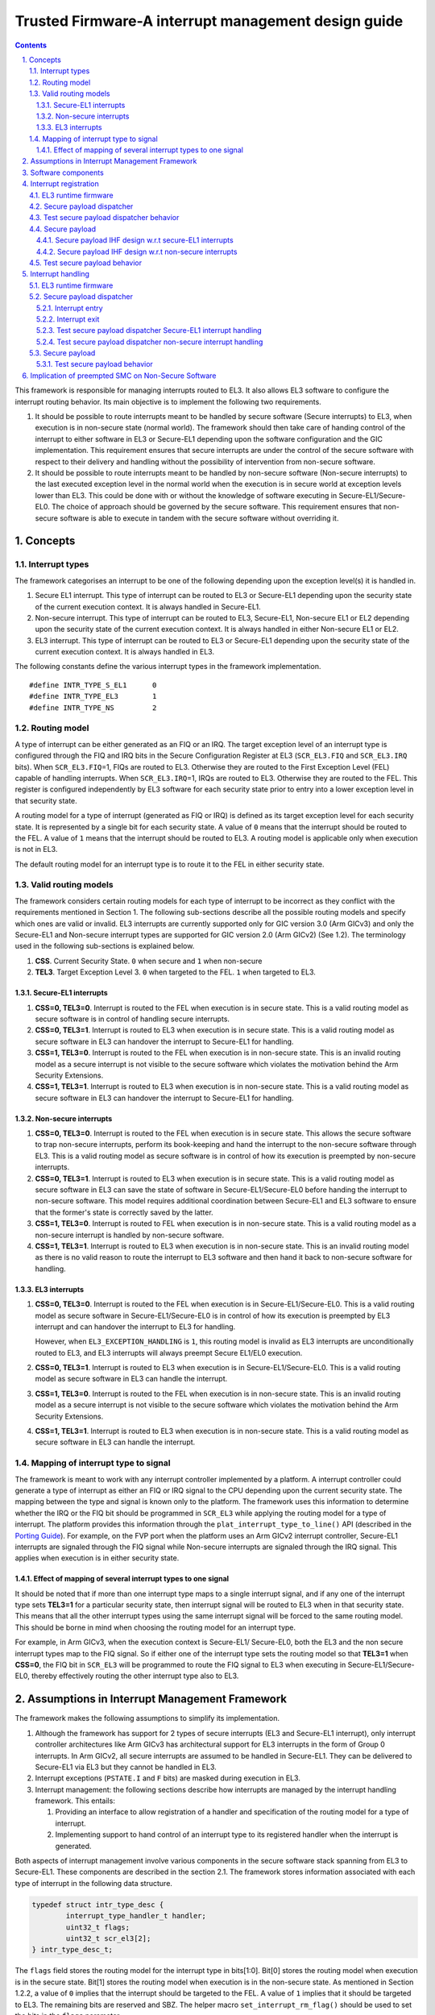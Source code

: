 Trusted Firmware-A interrupt management design guide
====================================================


.. section-numbering::
    :suffix: .

.. contents::

This framework is responsible for managing interrupts routed to EL3. It also
allows EL3 software to configure the interrupt routing behavior. Its main
objective is to implement the following two requirements.

#. It should be possible to route interrupts meant to be handled by secure
   software (Secure interrupts) to EL3, when execution is in non-secure state
   (normal world). The framework should then take care of handing control of
   the interrupt to either software in EL3 or Secure-EL1 depending upon the
   software configuration and the GIC implementation. This requirement ensures
   that secure interrupts are under the control of the secure software with
   respect to their delivery and handling without the possibility of
   intervention from non-secure software.

#. It should be possible to route interrupts meant to be handled by
   non-secure software (Non-secure interrupts) to the last executed exception
   level in the normal world when the execution is in secure world at
   exception levels lower than EL3. This could be done with or without the
   knowledge of software executing in Secure-EL1/Secure-EL0. The choice of
   approach should be governed by the secure software. This requirement
   ensures that non-secure software is able to execute in tandem with the
   secure software without overriding it.

Concepts
--------

Interrupt types
~~~~~~~~~~~~~~~

The framework categorises an interrupt to be one of the following depending upon
the exception level(s) it is handled in.

#. Secure EL1 interrupt. This type of interrupt can be routed to EL3 or
   Secure-EL1 depending upon the security state of the current execution
   context. It is always handled in Secure-EL1.

#. Non-secure interrupt. This type of interrupt can be routed to EL3,
   Secure-EL1, Non-secure EL1 or EL2 depending upon the security state of the
   current execution context. It is always handled in either Non-secure EL1
   or EL2.

#. EL3 interrupt. This type of interrupt can be routed to EL3 or Secure-EL1
   depending upon the security state of the current execution context. It is
   always handled in EL3.

The following constants define the various interrupt types in the framework
implementation.

::

    #define INTR_TYPE_S_EL1      0
    #define INTR_TYPE_EL3        1
    #define INTR_TYPE_NS         2

Routing model
~~~~~~~~~~~~~

A type of interrupt can be either generated as an FIQ or an IRQ. The target
exception level of an interrupt type is configured through the FIQ and IRQ bits
in the Secure Configuration Register at EL3 (``SCR_EL3.FIQ`` and ``SCR_EL3.IRQ``
bits). When ``SCR_EL3.FIQ``\ =1, FIQs are routed to EL3. Otherwise they are routed
to the First Exception Level (FEL) capable of handling interrupts. When
``SCR_EL3.IRQ``\ =1, IRQs are routed to EL3. Otherwise they are routed to the
FEL. This register is configured independently by EL3 software for each security
state prior to entry into a lower exception level in that security state.

A routing model for a type of interrupt (generated as FIQ or IRQ) is defined as
its target exception level for each security state. It is represented by a
single bit for each security state. A value of ``0`` means that the interrupt
should be routed to the FEL. A value of ``1`` means that the interrupt should be
routed to EL3. A routing model is applicable only when execution is not in EL3.

The default routing model for an interrupt type is to route it to the FEL in
either security state.

Valid routing models
~~~~~~~~~~~~~~~~~~~~

The framework considers certain routing models for each type of interrupt to be
incorrect as they conflict with the requirements mentioned in Section 1. The
following sub-sections describe all the possible routing models and specify
which ones are valid or invalid. EL3 interrupts are currently supported only
for GIC version 3.0 (Arm GICv3) and only the Secure-EL1 and Non-secure interrupt
types are supported for GIC version 2.0 (Arm GICv2) (See 1.2). The terminology
used in the following sub-sections is explained below.

#. **CSS**. Current Security State. ``0`` when secure and ``1`` when non-secure

#. **TEL3**. Target Exception Level 3. ``0`` when targeted to the FEL. ``1`` when
   targeted to EL3.

Secure-EL1 interrupts
^^^^^^^^^^^^^^^^^^^^^

#. **CSS=0, TEL3=0**. Interrupt is routed to the FEL when execution is in
   secure state. This is a valid routing model as secure software is in
   control of handling secure interrupts.

#. **CSS=0, TEL3=1**. Interrupt is routed to EL3 when execution is in secure
   state. This is a valid routing model as secure software in EL3 can
   handover the interrupt to Secure-EL1 for handling.

#. **CSS=1, TEL3=0**. Interrupt is routed to the FEL when execution is in
   non-secure state. This is an invalid routing model as a secure interrupt
   is not visible to the secure software which violates the motivation behind
   the Arm Security Extensions.

#. **CSS=1, TEL3=1**. Interrupt is routed to EL3 when execution is in
   non-secure state. This is a valid routing model as secure software in EL3
   can handover the interrupt to Secure-EL1 for handling.

Non-secure interrupts
^^^^^^^^^^^^^^^^^^^^^

#. **CSS=0, TEL3=0**. Interrupt is routed to the FEL when execution is in
   secure state. This allows the secure software to trap non-secure
   interrupts, perform its book-keeping and hand the interrupt to the
   non-secure software through EL3. This is a valid routing model as secure
   software is in control of how its execution is preempted by non-secure
   interrupts.

#. **CSS=0, TEL3=1**. Interrupt is routed to EL3 when execution is in secure
   state. This is a valid routing model as secure software in EL3 can save
   the state of software in Secure-EL1/Secure-EL0 before handing the
   interrupt to non-secure software. This model requires additional
   coordination between Secure-EL1 and EL3 software to ensure that the
   former's state is correctly saved by the latter.

#. **CSS=1, TEL3=0**. Interrupt is routed to FEL when execution is in
   non-secure state. This is a valid routing model as a non-secure interrupt
   is handled by non-secure software.

#. **CSS=1, TEL3=1**. Interrupt is routed to EL3 when execution is in
   non-secure state. This is an invalid routing model as there is no valid
   reason to route the interrupt to EL3 software and then hand it back to
   non-secure software for handling.

EL3 interrupts
^^^^^^^^^^^^^^

#. **CSS=0, TEL3=0**. Interrupt is routed to the FEL when execution is in
   Secure-EL1/Secure-EL0. This is a valid routing model as secure software
   in Secure-EL1/Secure-EL0 is in control of how its execution is preempted
   by EL3 interrupt and can handover the interrupt to EL3 for handling.

   However, when ``EL3_EXCEPTION_HANDLING`` is ``1``, this routing model is
   invalid as EL3 interrupts are unconditionally routed to EL3, and EL3
   interrupts will always preempt Secure EL1/EL0 execution.

#. **CSS=0, TEL3=1**. Interrupt is routed to EL3 when execution is in
   Secure-EL1/Secure-EL0. This is a valid routing model as secure software
   in EL3 can handle the interrupt.

#. **CSS=1, TEL3=0**. Interrupt is routed to the FEL when execution is in
   non-secure state. This is an invalid routing model as a secure interrupt
   is not visible to the secure software which violates the motivation behind
   the Arm Security Extensions.

#. **CSS=1, TEL3=1**. Interrupt is routed to EL3 when execution is in
   non-secure state. This is a valid routing model as secure software in EL3
   can handle the interrupt.

Mapping of interrupt type to signal
~~~~~~~~~~~~~~~~~~~~~~~~~~~~~~~~~~~

The framework is meant to work with any interrupt controller implemented by a
platform. A interrupt controller could generate a type of interrupt as either an
FIQ or IRQ signal to the CPU depending upon the current security state. The
mapping between the type and signal is known only to the platform. The framework
uses this information to determine whether the IRQ or the FIQ bit should be
programmed in ``SCR_EL3`` while applying the routing model for a type of
interrupt. The platform provides this information through the
``plat_interrupt_type_to_line()`` API (described in the
`Porting Guide`_). For example, on the FVP port when the platform uses an Arm GICv2
interrupt controller, Secure-EL1 interrupts are signaled through the FIQ signal
while Non-secure interrupts are signaled through the IRQ signal. This applies
when execution is in either security state.

Effect of mapping of several interrupt types to one signal
^^^^^^^^^^^^^^^^^^^^^^^^^^^^^^^^^^^^^^^^^^^^^^^^^^^^^^^^^^

It should be noted that if more than one interrupt type maps to a single
interrupt signal, and if any one of the interrupt type sets **TEL3=1** for a
particular security state, then interrupt signal will be routed to EL3 when in
that security state. This means that all the other interrupt types using the
same interrupt signal will be forced to the same routing model. This should be
borne in mind when choosing the routing model for an interrupt type.

For example, in Arm GICv3, when the execution context is Secure-EL1/
Secure-EL0, both the EL3 and the non secure interrupt types map to the FIQ
signal. So if either one of the interrupt type sets the routing model so
that **TEL3=1** when **CSS=0**, the FIQ bit in ``SCR_EL3`` will be programmed to
route the FIQ signal to EL3 when executing in Secure-EL1/Secure-EL0, thereby
effectively routing the other interrupt type also to EL3.

Assumptions in Interrupt Management Framework
---------------------------------------------

The framework makes the following assumptions to simplify its implementation.

#. Although the framework has support for 2 types of secure interrupts (EL3
   and Secure-EL1 interrupt), only interrupt controller architectures
   like Arm GICv3 has architectural support for EL3 interrupts in the form of
   Group 0 interrupts. In Arm GICv2, all secure interrupts are assumed to be
   handled in Secure-EL1. They can be delivered to Secure-EL1 via EL3 but they
   cannot be handled in EL3.

#. Interrupt exceptions (``PSTATE.I`` and ``F`` bits) are masked during execution
   in EL3.

#. Interrupt management: the following sections describe how interrupts are
   managed by the interrupt handling framework. This entails:

   #. Providing an interface to allow registration of a handler and
      specification of the routing model for a type of interrupt.

   #. Implementing support to hand control of an interrupt type to its
      registered handler when the interrupt is generated.

Both aspects of interrupt management involve various components in the secure
software stack spanning from EL3 to Secure-EL1. These components are described
in the section 2.1. The framework stores information associated with each type
of interrupt in the following data structure.

.. code:: c

    typedef struct intr_type_desc {
            interrupt_type_handler_t handler;
            uint32_t flags;
            uint32_t scr_el3[2];
    } intr_type_desc_t;

The ``flags`` field stores the routing model for the interrupt type in
bits[1:0]. Bit[0] stores the routing model when execution is in the secure
state. Bit[1] stores the routing model when execution is in the non-secure
state. As mentioned in Section 1.2.2, a value of ``0`` implies that the interrupt
should be targeted to the FEL. A value of ``1`` implies that it should be targeted
to EL3. The remaining bits are reserved and SBZ. The helper macro
``set_interrupt_rm_flag()`` should be used to set the bits in the ``flags``
parameter.

The ``scr_el3[2]`` field also stores the routing model but as a mapping of the
model in the ``flags`` field to the corresponding bit in the ``SCR_EL3`` for each
security state.

The framework also depends upon the platform port to configure the interrupt
controller to distinguish between secure and non-secure interrupts. The platform
is expected to be aware of the secure devices present in the system and their
associated interrupt numbers. It should configure the interrupt controller to
enable the secure interrupts, ensure that their priority is always higher than
the non-secure interrupts and target them to the primary CPU. It should also
export the interface described in the `Porting Guide`_ to enable
handling of interrupts.

In the remainder of this document, for the sake of simplicity a Arm GICv2 system
is considered and it is assumed that the FIQ signal is used to generate Secure-EL1
interrupts and the IRQ signal is used to generate non-secure interrupts in either
security state. EL3 interrupts are not considered.

Software components
-------------------

Roles and responsibilities for interrupt management are sub-divided between the
following components of software running in EL3 and Secure-EL1. Each component is
briefly described below.

#. EL3 Runtime Firmware. This component is common to all ports of TF-A.

#. Secure Payload Dispatcher (SPD) service. This service interfaces with the
   Secure Payload (SP) software which runs in Secure-EL1/Secure-EL0 and is
   responsible for switching execution between secure and non-secure states.
   A switch is triggered by a Secure Monitor Call and it uses the APIs
   exported by the Context management library to implement this functionality.
   Switching execution between the two security states is a requirement for
   interrupt management as well. This results in a significant dependency on
   the SPD service. TF-A implements an example Test Secure Payload Dispatcher
   (TSPD) service.

   An SPD service plugs into the EL3 runtime firmware and could be common to
   some ports of TF-A.

#. Secure Payload (SP). On a production system, the Secure Payload corresponds
   to a Secure OS which runs in Secure-EL1/Secure-EL0. It interfaces with the
   SPD service to manage communication with non-secure software. TF-A
   implements an example secure payload called Test Secure Payload (TSP)
   which runs only in Secure-EL1.

   A Secure payload implementation could be common to some ports of TF-A,
   just like the SPD service.

Interrupt registration
----------------------

This section describes in detail the role of each software component (see 2.1)
during the registration of a handler for an interrupt type.

EL3 runtime firmware
~~~~~~~~~~~~~~~~~~~~

This component declares the following prototype for a handler of an interrupt type.

.. code:: c

        typedef uint64_t (*interrupt_type_handler_t)(uint32_t id,
                                                     uint32_t flags,
                                                     void *handle,
                                                     void *cookie);

The ``id`` is parameter is reserved and could be used in the future for passing
the interrupt id of the highest pending interrupt only if there is a foolproof
way of determining the id. Currently it contains ``INTR_ID_UNAVAILABLE``.

The ``flags`` parameter contains miscellaneous information as follows.

#. Security state, bit[0]. This bit indicates the security state of the lower
   exception level when the interrupt was generated. A value of ``1`` means
   that it was in the non-secure state. A value of ``0`` indicates that it was
   in the secure state. This bit can be used by the handler to ensure that
   interrupt was generated and routed as per the routing model specified
   during registration.

#. Reserved, bits[31:1]. The remaining bits are reserved for future use.

The ``handle`` parameter points to the ``cpu_context`` structure of the current CPU
for the security state specified in the ``flags`` parameter.

Once the handler routine completes, execution will return to either the secure
or non-secure state. The handler routine must return a pointer to
``cpu_context`` structure of the current CPU for the target security state. On
AArch64, this return value is currently ignored by the caller as the
appropriate ``cpu_context`` to be used is expected to be set by the handler
via the context management library APIs.
A portable interrupt handler implementation must set the target context both in
the structure pointed to by the returned pointer and via the context management
library APIs. The handler should treat all error conditions as critical errors
and take appropriate action within its implementation e.g. use assertion
failures.

The runtime firmware provides the following API for registering a handler for a
particular type of interrupt. A Secure Payload Dispatcher service should use
this API to register a handler for Secure-EL1 and optionally for non-secure
interrupts. This API also requires the caller to specify the routing model for
the type of interrupt.

.. code:: c

    int32_t register_interrupt_type_handler(uint32_t type,
                                            interrupt_type_handler handler,
                                            uint64_t flags);

The ``type`` parameter can be one of the three interrupt types listed above i.e.
``INTR_TYPE_S_EL1``, ``INTR_TYPE_NS`` & ``INTR_TYPE_EL3``. The ``flags`` parameter
is as described in Section 2.

The function will return ``0`` upon a successful registration. It will return
``-EALREADY`` in case a handler for the interrupt type has already been
registered. If the ``type`` is unrecognised or the ``flags`` or the ``handler`` are
invalid it will return ``-EINVAL``.

Interrupt routing is governed by the configuration of the ``SCR_EL3.FIQ/IRQ`` bits
prior to entry into a lower exception level in either security state. The
context management library maintains a copy of the ``SCR_EL3`` system register for
each security state in the ``cpu_context`` structure of each CPU. It exports the
following APIs to let EL3 Runtime Firmware program and retrieve the routing
model for each security state for the current CPU. The value of ``SCR_EL3`` stored
in the ``cpu_context`` is used by the ``el3_exit()`` function to program the
``SCR_EL3`` register prior to returning from the EL3 exception level.

.. code:: c

        uint32_t cm_get_scr_el3(uint32_t security_state);
        void cm_write_scr_el3_bit(uint32_t security_state,
                                  uint32_t bit_pos,
                                  uint32_t value);

``cm_get_scr_el3()`` returns the value of the ``SCR_EL3`` register for the specified
security state of the current CPU. ``cm_write_scr_el3()`` writes a ``0`` or ``1`` to
the bit specified by ``bit_pos``. ``register_interrupt_type_handler()`` invokes
``set_routing_model()`` API which programs the ``SCR_EL3`` according to the routing
model using the ``cm_get_scr_el3()`` and ``cm_write_scr_el3_bit()`` APIs.

It is worth noting that in the current implementation of the framework, the EL3
runtime firmware is responsible for programming the routing model. The SPD is
responsible for ensuring that the routing model has been adhered to upon
receiving an interrupt.

Secure payload dispatcher
~~~~~~~~~~~~~~~~~~~~~~~~~

A SPD service is responsible for determining and maintaining the interrupt
routing model supported by itself and the Secure Payload. It is also responsible
for ferrying interrupts between secure and non-secure software depending upon
the routing model. It could determine the routing model at build time or at
runtime. It must use this information to register a handler for each interrupt
type using the ``register_interrupt_type_handler()`` API in EL3 runtime firmware.

If the routing model is not known to the SPD service at build time, then it must
be provided by the SP as the result of its initialisation. The SPD should
program the routing model only after SP initialisation has completed e.g. in the
SPD initialisation function pointed to by the ``bl32_init`` variable.

The SPD should determine the mechanism to pass control to the Secure Payload
after receiving an interrupt from the EL3 runtime firmware. This information
could either be provided to the SPD service at build time or by the SP at
runtime.

Test secure payload dispatcher behavior
~~~~~~~~~~~~~~~~~~~~~~~~~~~~~~~~~~~~~~~

**Note:** where this document discusses ``TSP_NS_INTR_ASYNC_PREEMPT`` as being
``1``, the same results also apply when ``EL3_EXCEPTION_HANDLING`` is ``1``.

The TSPD only handles Secure-EL1 interrupts and is provided with the following
routing model at build time.

-  Secure-EL1 interrupts are routed to EL3 when execution is in non-secure
   state and are routed to the FEL when execution is in the secure state
   i.e **CSS=0, TEL3=0** & **CSS=1, TEL3=1** for Secure-EL1 interrupts

-  When the build flag ``TSP_NS_INTR_ASYNC_PREEMPT`` is zero, the default routing
   model is used for non-secure interrupts. They are routed to the FEL in
   either security state i.e **CSS=0, TEL3=0** & **CSS=1, TEL3=0** for
   Non-secure interrupts.

-  When the build flag ``TSP_NS_INTR_ASYNC_PREEMPT`` is defined to 1, then the
   non secure interrupts are routed to EL3 when execution is in secure state
   i.e **CSS=0, TEL3=1** for non-secure interrupts. This effectively preempts
   Secure-EL1. The default routing model is used for non secure interrupts in
   non-secure state. i.e **CSS=1, TEL3=0**.

It performs the following actions in the ``tspd_init()`` function to fulfill the
requirements mentioned earlier.

#. It passes control to the Test Secure Payload to perform its
   initialisation. The TSP provides the address of the vector table
   ``tsp_vectors`` in the SP which also includes the handler for Secure-EL1
   interrupts in the ``sel1_intr_entry`` field. The TSPD passes control to the TSP at
   this address when it receives a Secure-EL1 interrupt.

   The handover agreement between the TSP and the TSPD requires that the TSPD
   masks all interrupts (``PSTATE.DAIF`` bits) when it calls
   ``tsp_sel1_intr_entry()``. The TSP has to preserve the callee saved general
   purpose, SP\_EL1/Secure-EL0, LR, VFP and system registers. It can use
   ``x0-x18`` to enable its C runtime.

#. The TSPD implements a handler function for Secure-EL1 interrupts. This
   function is registered with the EL3 runtime firmware using the
   ``register_interrupt_type_handler()`` API as follows

   .. code:: c

       /* Forward declaration */
       interrupt_type_handler tspd_secure_el1_interrupt_handler;
       int32_t rc, flags = 0;
       set_interrupt_rm_flag(flags, NON_SECURE);
       rc = register_interrupt_type_handler(INTR_TYPE_S_EL1,
                                        tspd_secure_el1_interrupt_handler,
                                        flags);
       if (rc)
           panic();

#. When the build flag ``TSP_NS_INTR_ASYNC_PREEMPT`` is defined to 1, the TSPD
   implements a handler function for non-secure interrupts. This function is
   registered with the EL3 runtime firmware using the
   ``register_interrupt_type_handler()`` API as follows

   .. code:: c

       /* Forward declaration */
       interrupt_type_handler tspd_ns_interrupt_handler;
       int32_t rc, flags = 0;
       set_interrupt_rm_flag(flags, SECURE);
       rc = register_interrupt_type_handler(INTR_TYPE_NS,
                                       tspd_ns_interrupt_handler,
                                       flags);
       if (rc)
           panic();

Secure payload
~~~~~~~~~~~~~~

A Secure Payload must implement an interrupt handling framework at Secure-EL1
(Secure-EL1 IHF) to support its chosen interrupt routing model. Secure payload
execution will alternate between the below cases.

#. In the code where IRQ, FIQ or both interrupts are enabled, if an interrupt
   type is targeted to the FEL, then it will be routed to the Secure-EL1
   exception vector table. This is defined as the **asynchronous mode** of
   handling interrupts. This mode applies to both Secure-EL1 and non-secure
   interrupts.

#. In the code where both interrupts are disabled, if an interrupt type is
   targeted to the FEL, then execution will eventually migrate to the
   non-secure state. Any non-secure interrupts will be handled as described
   in the routing model where **CSS=1 and TEL3=0**. Secure-EL1 interrupts
   will be routed to EL3 (as per the routing model where **CSS=1 and
   TEL3=1**) where the SPD service will hand them to the SP. This is defined
   as the **synchronous mode** of handling interrupts.

The interrupt handling framework implemented by the SP should support one or
both these interrupt handling models depending upon the chosen routing model.

The following list briefly describes how the choice of a valid routing model
(See 1.2.3) effects the implementation of the Secure-EL1 IHF. If the choice of
the interrupt routing model is not known to the SPD service at compile time,
then the SP should pass this information to the SPD service at runtime during
its initialisation phase.

As mentioned earlier, an Arm GICv2 system is considered and it is assumed that
the FIQ signal is used to generate Secure-EL1 interrupts and the IRQ signal
is used to generate non-secure interrupts in either security state.

Secure payload IHF design w.r.t secure-EL1 interrupts
^^^^^^^^^^^^^^^^^^^^^^^^^^^^^^^^^^^^^^^^^^^^^^^^^^^^^

#. **CSS=0, TEL3=0**. If ``PSTATE.F=0``, Secure-EL1 interrupts will be
   triggered at one of the Secure-EL1 FIQ exception vectors. The Secure-EL1
   IHF should implement support for handling FIQ interrupts asynchronously.

   If ``PSTATE.F=1`` then Secure-EL1 interrupts will be handled as per the
   synchronous interrupt handling model. The SP could implement this scenario
   by exporting a separate entrypoint for Secure-EL1 interrupts to the SPD
   service during the registration phase. The SPD service would also need to
   know the state of the system, general purpose and the ``PSTATE`` registers
   in which it should arrange to return execution to the SP. The SP should
   provide this information in an implementation defined way during the
   registration phase if it is not known to the SPD service at build time.

#. **CSS=1, TEL3=1**. Interrupts are routed to EL3 when execution is in
   non-secure state. They should be handled through the synchronous interrupt
   handling model as described in 1. above.

#. **CSS=0, TEL3=1**. Secure-EL1 interrupts are routed to EL3 when execution
   is in secure state. They will not be visible to the SP. The ``PSTATE.F`` bit
   in Secure-EL1/Secure-EL0 will not mask FIQs. The EL3 runtime firmware will
   call the handler registered by the SPD service for Secure-EL1 interrupts.
   Secure-EL1 IHF should then handle all Secure-EL1 interrupt through the
   synchronous interrupt handling model described in 1. above.

Secure payload IHF design w.r.t non-secure interrupts
^^^^^^^^^^^^^^^^^^^^^^^^^^^^^^^^^^^^^^^^^^^^^^^^^^^^^

#. **CSS=0, TEL3=0**. If ``PSTATE.I=0``, non-secure interrupts will be
   triggered at one of the Secure-EL1 IRQ exception vectors . The Secure-EL1
   IHF should co-ordinate with the SPD service to transfer execution to the
   non-secure state where the interrupt should be handled e.g the SP could
   allocate a function identifier to issue a SMC64 or SMC32 to the SPD
   service which indicates that the SP execution has been preempted by a
   non-secure interrupt. If this function identifier is not known to the SPD
   service at compile time then the SP could provide it during the
   registration phase.

   If ``PSTATE.I=1`` then the non-secure interrupt will pend until execution
   resumes in the non-secure state.

#. **CSS=0, TEL3=1**. Non-secure interrupts are routed to EL3. They will not
   be visible to the SP. The ``PSTATE.I`` bit in Secure-EL1/Secure-EL0 will
   have not effect. The SPD service should register a non-secure interrupt
   handler which should save the SP state correctly and resume execution in
   the non-secure state where the interrupt will be handled. The Secure-EL1
   IHF does not need to take any action.

#. **CSS=1, TEL3=0**. Non-secure interrupts are handled in the FEL in
   non-secure state (EL1/EL2) and are not visible to the SP. This routing
   model does not affect the SP behavior.

A Secure Payload must also ensure that all Secure-EL1 interrupts are correctly
configured at the interrupt controller by the platform port of the EL3 runtime
firmware. It should configure any additional Secure-EL1 interrupts which the EL3
runtime firmware is not aware of through its platform port.

Test secure payload behavior
~~~~~~~~~~~~~~~~~~~~~~~~~~~~

The routing model for Secure-EL1 and non-secure interrupts chosen by the TSP is
described in Section 2.2.2. It is known to the TSPD service at build time.

The TSP implements an entrypoint (``tsp_sel1_intr_entry()``) for handling Secure-EL1
interrupts taken in non-secure state and routed through the TSPD service
(synchronous handling model). It passes the reference to this entrypoint via
``tsp_vectors`` to the TSPD service.

The TSP also replaces the default exception vector table referenced through the
``early_exceptions`` variable, with a vector table capable of handling FIQ and IRQ
exceptions taken at the same (Secure-EL1) exception level. This table is
referenced through the ``tsp_exceptions`` variable and programmed into the
VBAR\_EL1. It caters for the asynchronous handling model.

The TSP also programs the Secure Physical Timer in the Arm Generic Timer block
to raise a periodic interrupt (every half a second) for the purpose of testing
interrupt management across all the software components listed in 2.1

Interrupt handling
------------------

This section describes in detail the role of each software component (see
Section 2.1) in handling an interrupt of a particular type.

EL3 runtime firmware
~~~~~~~~~~~~~~~~~~~~

The EL3 runtime firmware populates the IRQ and FIQ exception vectors referenced
by the ``runtime_exceptions`` variable as follows.

#. IRQ and FIQ exceptions taken from the current exception level with
   ``SP_EL0`` or ``SP_EL3`` are reported as irrecoverable error conditions. As
   mentioned earlier, EL3 runtime firmware always executes with the
   ``PSTATE.I`` and ``PSTATE.F`` bits set.

#. The following text describes how the IRQ and FIQ exceptions taken from a
   lower exception level using AArch64 or AArch32 are handled.

When an interrupt is generated, the vector for each interrupt type is
responsible for:

#. Saving the entire general purpose register context (x0-x30) immediately
   upon exception entry. The registers are saved in the per-cpu ``cpu_context``
   data structure referenced by the ``SP_EL3``\ register.

#. Saving the ``ELR_EL3``, ``SP_EL0`` and ``SPSR_EL3`` system registers in the
   per-cpu ``cpu_context`` data structure referenced by the ``SP_EL3`` register.

#. Switching to the C runtime stack by restoring the ``CTX_RUNTIME_SP`` value
   from the per-cpu ``cpu_context`` data structure in ``SP_EL0`` and
   executing the ``msr spsel, #0`` instruction.

#. Determining the type of interrupt. Secure-EL1 interrupts will be signaled
   at the FIQ vector. Non-secure interrupts will be signaled at the IRQ
   vector. The platform should implement the following API to determine the
   type of the pending interrupt.

   .. code:: c

       uint32_t plat_ic_get_interrupt_type(void);

   It should return either ``INTR_TYPE_S_EL1`` or ``INTR_TYPE_NS``.

#. Determining the handler for the type of interrupt that has been generated.
   The following API has been added for this purpose.

   .. code:: c

       interrupt_type_handler get_interrupt_type_handler(uint32_t interrupt_type);

   It returns the reference to the registered handler for this interrupt
   type. The ``handler`` is retrieved from the ``intr_type_desc_t`` structure as
   described in Section 2. ``NULL`` is returned if no handler has been
   registered for this type of interrupt. This scenario is reported as an
   irrecoverable error condition.

#. Calling the registered handler function for the interrupt type generated.
   The ``id`` parameter is set to ``INTR_ID_UNAVAILABLE`` currently. The id along
   with the current security state and a reference to the ``cpu_context_t``
   structure for the current security state are passed to the handler function
   as its arguments.

   The handler function returns a reference to the per-cpu ``cpu_context_t``
   structure for the target security state.

#. Calling ``el3_exit()`` to return from EL3 into a lower exception level in
   the security state determined by the handler routine. The ``el3_exit()``
   function is responsible for restoring the register context from the
   ``cpu_context_t`` data structure for the target security state.

Secure payload dispatcher
~~~~~~~~~~~~~~~~~~~~~~~~~

Interrupt entry
^^^^^^^^^^^^^^^

The SPD service begins handling an interrupt when the EL3 runtime firmware calls
the handler function for that type of interrupt. The SPD service is responsible
for the following:

#. Validating the interrupt. This involves ensuring that the interrupt was
   generated according to the interrupt routing model specified by the SPD
   service during registration. It should use the security state of the
   exception level (passed in the ``flags`` parameter of the handler) where
   the interrupt was taken from to determine this. If the interrupt is not
   recognised then the handler should treat it as an irrecoverable error
   condition.

   An SPD service can register a handler for Secure-EL1 and/or Non-secure
   interrupts. A non-secure interrupt should never be routed to EL3 from
   from non-secure state. Also if a routing model is chosen where Secure-EL1
   interrupts are routed to S-EL1 when execution is in Secure state, then a
   S-EL1 interrupt should never be routed to EL3 from secure state. The handler
   could use the security state flag to check this.

#. Determining whether a context switch is required. This depends upon the
   routing model and interrupt type. For non secure and S-EL1 interrupt,
   if the security state of the execution context where the interrupt was
   generated is not the same as the security state required for handling
   the interrupt, a context switch is required. The following 2 cases
   require a context switch from secure to non-secure or vice-versa:

   #. A Secure-EL1 interrupt taken from the non-secure state should be
      routed to the Secure Payload.

   #. A non-secure interrupt taken from the secure state should be routed
      to the last known non-secure exception level.

   The SPD service must save the system register context of the current
   security state. It must then restore the system register context of the
   target security state. It should use the ``cm_set_next_eret_context()`` API
   to ensure that the next ``cpu_context`` to be restored is of the target
   security state.

   If the target state is secure then execution should be handed to the SP as
   per the synchronous interrupt handling model it implements. A Secure-EL1
   interrupt can be routed to EL3 while execution is in the SP. This implies
   that SP execution can be preempted while handling an interrupt by a
   another higher priority Secure-EL1 interrupt or a EL3 interrupt. The SPD
   service should be able to handle this preemption or manage secure interrupt
   priorities before handing control to the SP.

#. Setting the return value of the handler to the per-cpu ``cpu_context`` if
   the interrupt has been successfully validated and ready to be handled at a
   lower exception level.

The routing model allows non-secure interrupts to interrupt Secure-EL1 when in
secure state if it has been configured to do so. The SPD service and the SP
should implement a mechanism for routing these interrupts to the last known
exception level in the non-secure state. The former should save the SP context,
restore the non-secure context and arrange for entry into the non-secure state
so that the interrupt can be handled.

Interrupt exit
^^^^^^^^^^^^^^

When the Secure Payload has finished handling a Secure-EL1 interrupt, it could
return control back to the SPD service through a SMC32 or SMC64. The SPD service
should handle this secure monitor call so that execution resumes in the
exception level and the security state from where the Secure-EL1 interrupt was
originally taken.

Test secure payload dispatcher Secure-EL1 interrupt handling
^^^^^^^^^^^^^^^^^^^^^^^^^^^^^^^^^^^^^^^^^^^^^^^^^^^^^^^^^^^^

The example TSPD service registers a handler for Secure-EL1 interrupts taken
from the non-secure state. During execution in S-EL1, the TSPD expects that the
Secure-EL1 interrupts are handled in S-EL1 by TSP. Its handler
``tspd_secure_el1_interrupt_handler()`` expects only to be invoked for Secure-EL1
originating from the non-secure state. It takes the following actions upon being
invoked.

#. It uses the security state provided in the ``flags`` parameter to ensure
   that the secure interrupt originated from the non-secure state. It asserts
   if this is not the case.

#. It saves the system register context for the non-secure state by calling
   ``cm_el1_sysregs_context_save(NON_SECURE);``.

#. It sets the ``ELR_EL3`` system register to ``tsp_sel1_intr_entry`` and sets the
   ``SPSR_EL3.DAIF`` bits in the secure CPU context. It sets ``x0`` to
   ``TSP_HANDLE_SEL1_INTR_AND_RETURN``. If the TSP was preempted earlier by a non
   secure interrupt during ``yielding`` SMC processing, save the registers that
   will be trashed, which is the ``ELR_EL3`` and ``SPSR_EL3``, in order to be able
   to re-enter TSP for Secure-EL1 interrupt processing. It does not need to
   save any other secure context since the TSP is expected to preserve it
   (see Section 2.2.2.1).

#. It restores the system register context for the secure state by calling
   ``cm_el1_sysregs_context_restore(SECURE);``.

#. It ensures that the secure CPU context is used to program the next
   exception return from EL3 by calling ``cm_set_next_eret_context(SECURE);``.

#. It returns the per-cpu ``cpu_context`` to indicate that the interrupt can
   now be handled by the SP. ``x1`` is written with the value of ``elr_el3``
   register for the non-secure state. This information is used by the SP for
   debugging purposes.

The figure below describes how the interrupt handling is implemented by the TSPD
when a Secure-EL1 interrupt is generated when execution is in the non-secure
state.

|Image 1|

The TSP issues an SMC with ``TSP_HANDLED_S_EL1_INTR`` as the function identifier to
signal completion of interrupt handling.

The TSPD service takes the following actions in ``tspd_smc_handler()`` function
upon receiving an SMC with ``TSP_HANDLED_S_EL1_INTR`` as the function identifier:

#. It ensures that the call originated from the secure state otherwise
   execution returns to the non-secure state with ``SMC_UNK`` in ``x0``.

#. It restores the saved ``ELR_EL3`` and ``SPSR_EL3`` system registers back to
   the secure CPU context (see step 3 above) in case the TSP had been preempted
   by a non secure interrupt earlier.

#. It restores the system register context for the non-secure state by
   calling ``cm_el1_sysregs_context_restore(NON_SECURE)``.

#. It ensures that the non-secure CPU context is used to program the next
   exception return from EL3 by calling ``cm_set_next_eret_context(NON_SECURE)``.

#. ``tspd_smc_handler()`` returns a reference to the non-secure ``cpu_context``
   as the return value.

Test secure payload dispatcher non-secure interrupt handling
^^^^^^^^^^^^^^^^^^^^^^^^^^^^^^^^^^^^^^^^^^^^^^^^^^^^^^^^^^^^

The TSP in Secure-EL1 can be preempted by a non-secure interrupt during
``yielding`` SMC processing or by a higher priority EL3 interrupt during
Secure-EL1 interrupt processing. When ``EL3_EXCEPTION_HANDLING`` is ``0``, only
non-secure interrupts can cause preemption of TSP since there are no EL3
interrupts in the system. With ``EL3_EXCEPTION_HANDLING=1`` however, any EL3
interrupt may preempt Secure execution.

It should be noted that while TSP is preempted, the TSPD only allows entry into
the TSP either for Secure-EL1 interrupt handling or for resuming the preempted
``yielding`` SMC in response to the ``TSP_FID_RESUME`` SMC from the normal world.
(See Section 3).

The non-secure interrupt triggered in Secure-EL1 during ``yielding`` SMC processing
can be routed to either EL3 or Secure-EL1 and is controlled by build option
``TSP_NS_INTR_ASYNC_PREEMPT`` (see Section 2.2.2.1). If the build option is set,
the TSPD will set the routing model for the non-secure interrupt to be routed to
EL3 from secure state i.e. **TEL3=1, CSS=0** and registers
``tspd_ns_interrupt_handler()`` as the non-secure interrupt handler. The
``tspd_ns_interrupt_handler()`` on being invoked ensures that the interrupt
originated from the secure state and disables routing of non-secure interrupts
from secure state to EL3. This is to prevent further preemption (by a non-secure
interrupt) when TSP is reentered for handling Secure-EL1 interrupts that
triggered while execution was in the normal world. The
``tspd_ns_interrupt_handler()`` then invokes ``tspd_handle_sp_preemption()`` for
further handling.

If the ``TSP_NS_INTR_ASYNC_PREEMPT`` build option is zero (default), the default
routing model for non-secure interrupt in secure state is in effect
i.e. **TEL3=0, CSS=0**. During ``yielding`` SMC processing, the IRQ
exceptions are unmasked i.e. ``PSTATE.I=0``, and a non-secure interrupt will
trigger at Secure-EL1 IRQ exception vector. The TSP saves the general purpose
register context and issues an SMC with ``TSP_PREEMPTED`` as the function
identifier to signal preemption of TSP. The TSPD SMC handler,
``tspd_smc_handler()``, ensures that the SMC call originated from the
secure state otherwise execution returns to the non-secure state with
``SMC_UNK`` in ``x0``. It then invokes ``tspd_handle_sp_preemption()`` for
further handling.

The ``tspd_handle_sp_preemption()`` takes the following actions upon being
invoked:

#. It saves the system register context for the secure state by calling
   ``cm_el1_sysregs_context_save(SECURE)``.

#. It restores the system register context for the non-secure state by
   calling ``cm_el1_sysregs_context_restore(NON_SECURE)``.

#. It ensures that the non-secure CPU context is used to program the next
   exception return from EL3 by calling ``cm_set_next_eret_context(NON_SECURE)``.

#. ``SMC_PREEMPTED`` is set in x0 and return to non secure state after
   restoring non secure context.

The Normal World is expected to resume the TSP after the ``yielding`` SMC preemption
by issuing an SMC with ``TSP_FID_RESUME`` as the function identifier (see section 3).
The TSPD service takes the following actions in ``tspd_smc_handler()`` function
upon receiving this SMC:

#. It ensures that the call originated from the non secure state. An
   assertion is raised otherwise.

#. Checks whether the TSP needs a resume i.e check if it was preempted. It
   then saves the system register context for the non-secure state by calling
   ``cm_el1_sysregs_context_save(NON_SECURE)``.

#. Restores the secure context by calling
   ``cm_el1_sysregs_context_restore(SECURE)``

#. It ensures that the secure CPU context is used to program the next
   exception return from EL3 by calling ``cm_set_next_eret_context(SECURE)``.

#. ``tspd_smc_handler()`` returns a reference to the secure ``cpu_context`` as the
   return value.

The figure below describes how the TSP/TSPD handle a non-secure interrupt when
it is generated during execution in the TSP with ``PSTATE.I`` = 0 when the
``TSP_NS_INTR_ASYNC_PREEMPT`` build flag is 0.

|Image 2|

Secure payload
~~~~~~~~~~~~~~

The SP should implement one or both of the synchronous and asynchronous
interrupt handling models depending upon the interrupt routing model it has
chosen (as described in 2.2.3).

In the synchronous model, it should begin handling a Secure-EL1 interrupt after
receiving control from the SPD service at an entrypoint agreed upon during build
time or during the registration phase. Before handling the interrupt, the SP
should save any Secure-EL1 system register context which is needed for resuming
normal execution in the SP later e.g. ``SPSR_EL1,``\ ELR\_EL1\`. After handling the
interrupt, the SP could return control back to the exception level and security
state where the interrupt was originally taken from. The SP should use an SMC32
or SMC64 to ask the SPD service to do this.

In the asynchronous model, the Secure Payload is responsible for handling
non-secure and Secure-EL1 interrupts at the IRQ and FIQ vectors in its exception
vector table when ``PSTATE.I`` and ``PSTATE.F`` bits are 0. As described earlier,
when a non-secure interrupt is generated, the SP should coordinate with the SPD
service to pass control back to the non-secure state in the last known exception
level. This will allow the non-secure interrupt to be handled in the non-secure
state.

Test secure payload behavior
^^^^^^^^^^^^^^^^^^^^^^^^^^^^

The TSPD hands control of a Secure-EL1 interrupt to the TSP at the
``tsp_sel1_intr_entry()``. The TSP handles the interrupt while ensuring that the
handover agreement described in Section 2.2.2.1 is maintained. It updates some
statistics by calling ``tsp_update_sync_sel1_intr_stats()``. It then calls
``tsp_common_int_handler()`` which.

#. Checks whether the interrupt is the secure physical timer interrupt. It
   uses the platform API ``plat_ic_get_pending_interrupt_id()`` to get the
   interrupt number. If it is not the secure physical timer interrupt, then
   that means that a higher priority interrupt has preempted it. Invoke
   ``tsp_handle_preemption()`` to handover control back to EL3 by issuing
   an SMC with ``TSP_PREEMPTED`` as the function identifier.

#. Handles the secure timer interrupt interrupt by acknowledging it using the
   ``plat_ic_acknowledge_interrupt()`` platform API, calling
   ``tsp_generic_timer_handler()`` to reprogram the secure physical generic
   timer and calling the ``plat_ic_end_of_interrupt()`` platform API to signal
   end of interrupt processing.

The TSP passes control back to the TSPD by issuing an SMC64 with
``TSP_HANDLED_S_EL1_INTR`` as the function identifier.

The TSP handles interrupts under the asynchronous model as follows.

#. Secure-EL1 interrupts are handled by calling the ``tsp_common_int_handler()``
   function. The function has been described above.

#. Non-secure interrupts are handled by by calling the ``tsp_common_int_handler()``
   function which ends up invoking ``tsp_handle_preemption()`` and issuing an
   SMC64 with ``TSP_PREEMPTED`` as the function identifier. Execution resumes at
   the instruction that follows this SMC instruction when the TSPD hands
   control to the TSP in response to an SMC with ``TSP_FID_RESUME`` as the
   function identifier from the non-secure state (see section 2.3.2.4).

#. .. rubric:: Other considerations
      :name: other-considerations

Implication of preempted SMC on Non-Secure Software
---------------------------------------------------

A ``yielding`` SMC call to Secure payload can be preempted by a non-secure
interrupt and the execution can return to the non-secure world for handling
the interrupt (For details on ``yielding`` SMC refer `SMC calling convention`_).
In this case, the SMC call has not completed its execution and the execution
must return back to the secure payload to resume the preempted SMC call.
This can be achieved by issuing an SMC call which instructs to resume the
preempted SMC.

A ``fast`` SMC cannot be preempted and hence this case will not happen for
a fast SMC call.

In the Test Secure Payload implementation, ``TSP_FID_RESUME`` is designated
as the resume SMC FID. It is important to note that ``TSP_FID_RESUME`` is a
``yielding`` SMC which means it too can be be preempted. The typical non
secure software sequence for issuing a ``yielding`` SMC would look like this,
assuming ``P.STATE.I=0`` in the non secure state :

.. code:: c

    int rc;
    rc = smc(TSP_YIELD_SMC_FID, ...);     /* Issue a Yielding SMC call */
    /* The pending non-secure interrupt is handled by the interrupt handler
       and returns back here. */
    while (rc == SMC_PREEMPTED) {       /* Check if the SMC call is preempted */
        rc = smc(TSP_FID_RESUME);       /* Issue resume SMC call */
    }

The ``TSP_YIELD_SMC_FID`` is any ``yielding`` SMC function identifier and the smc()
function invokes a SMC call with the required arguments. The pending non-secure
interrupt causes an IRQ exception and the IRQ handler registered at the
exception vector handles the non-secure interrupt and returns. The return value
from the SMC call is tested for ``SMC_PREEMPTED`` to check whether it is
preempted. If it is, then the resume SMC call ``TSP_FID_RESUME`` is issued. The
return value of the SMC call is tested again to check if it is preempted.
This is done in a loop till the SMC call succeeds or fails. If a ``yielding``
SMC is preempted, until it is resumed using ``TSP_FID_RESUME`` SMC and
completed, the current TSPD prevents any other SMC call from re-entering
TSP by returning ``SMC_UNK`` error.

--------------

*Copyright (c) 2014-2018, Arm Limited and Contributors. All rights reserved.*

.. _Porting Guide: ./porting-guide.rst
.. _SMC calling convention: http://infocenter.arm.com/help/topic/com.arm.doc.den0028a/index.html

.. |Image 1| image:: diagrams/sec-int-handling.png?raw=true
.. |Image 2| image:: diagrams/non-sec-int-handling.png?raw=true
